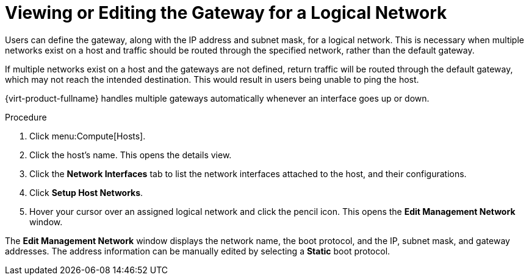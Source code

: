 :_content-type: PROCEDURE
[id="Viewing_or_Editing_the_Gateway"]
= Viewing or Editing the Gateway for a Logical Network

Users can define the gateway, along with the IP address and subnet mask, for a logical network. This is necessary when multiple networks exist on a host and traffic should be routed through the specified network, rather than the default gateway.

If multiple networks exist on a host and the gateways are not defined, return traffic will be routed through the default gateway, which may not reach the intended destination. This would result in users being unable to ping the host.

{virt-product-fullname} handles multiple gateways automatically whenever an interface goes up or down.

.Procedure

. Click menu:Compute[Hosts].
. Click the host's name. This opens the details view.
. Click the *Network Interfaces* tab to list the network interfaces attached to the host, and their configurations.
. Click *Setup Host Networks*.
. Hover your cursor over an assigned logical network and click the pencil icon. This opens the *Edit Management Network* window.

The *Edit Management Network* window displays the network name, the boot protocol, and the IP, subnet mask, and gateway addresses. The address information can be manually edited by selecting a *Static* boot protocol.
